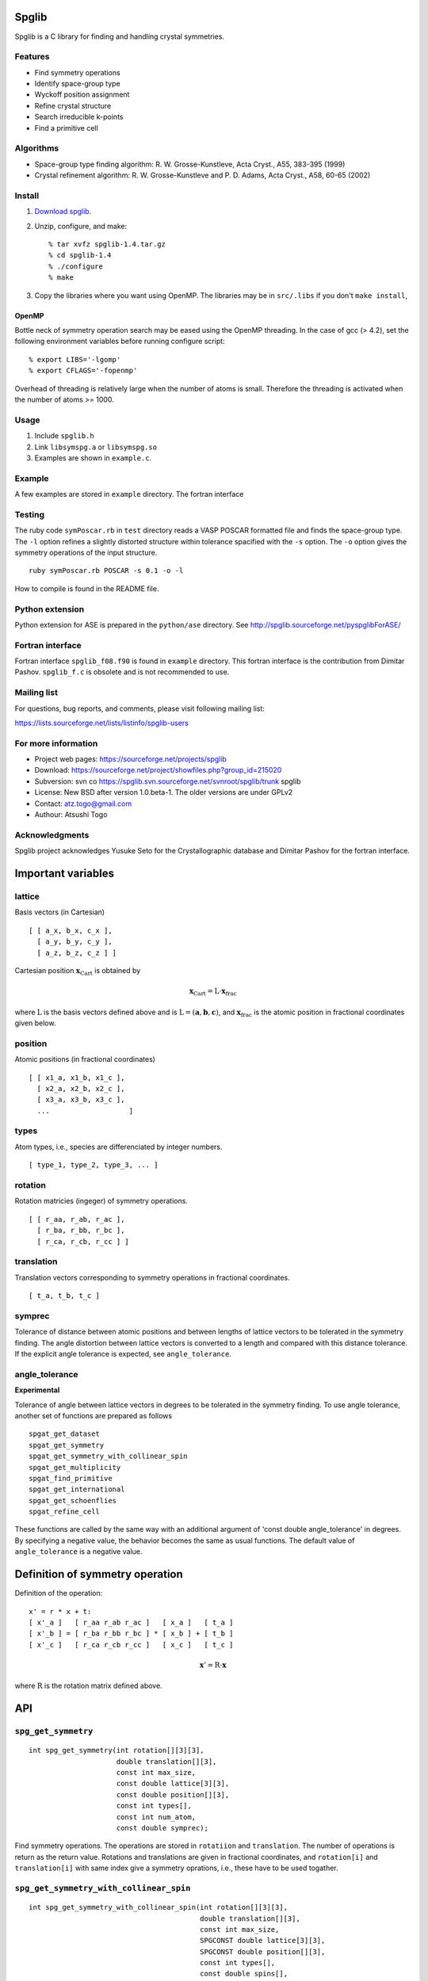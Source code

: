 Spglib
------

Spglib is a C library for finding and handling crystal symmetries.

Features
^^^^^^^^

* Find symmetry operations
* Identify space-group type
* Wyckoff position assignment
* Refine crystal structure
* Search irreducible k-points
* Find a primitive cell

Algorithms
^^^^^^^^^^^

* Space-group type finding algorithm: R. W. Grosse-Kunstleve, Acta
  Cryst., A55, 383-395 (1999)

* Crystal refinement algorithm: R. W. Grosse-Kunstleve and
  P. D. Adams, Acta Cryst., A58, 60-65 (2002)

Install
^^^^^^^

1. `Download spglib
   <https://sourceforge.net/project/showfiles.php?group_id=215020>`_.

2. Unzip, configure, and make::

   % tar xvfz spglib-1.4.tar.gz
   % cd spglib-1.4
   % ./configure
   % make

3. Copy the libraries where you want using OpenMP. The libraries may
   be in ``src/.libs`` if you don't ``make install``,

OpenMP
~~~~~~

Bottle neck of symmetry operation search may be eased using the OpenMP
threading. In the case of gcc (> 4.2), set the following environment
variables before running configure script::

   % export LIBS='-lgomp'
   % export CFLAGS='-fopenmp'

Overhead of threading is relatively large when the number of atoms is
small. Therefore the threading is activated when the number of atoms
>= 1000.

Usage
^^^^^

1. Include ``spglib.h``
2. Link ``libsymspg.a`` or ``libsymspg.so``
3. Examples are shown in ``example.c``.

Example
^^^^^^^

A few examples are stored in ``example`` directory. The fortran
interface 

Testing
^^^^^^^

The ruby code ``symPoscar.rb`` in ``test`` directory reads a VASP
POSCAR formatted file and finds the space-group type. The ``-l``
option refines a slightly distorted structure within tolerance
spacified with the ``-s`` option. The ``-o`` option gives the symmetry
operations of the input structure.

::

   ruby symPoscar.rb POSCAR -s 0.1 -o -l


How to compile is found in the README file.

Python extension
^^^^^^^^^^^^^^^^

Python extension for ASE is prepared in the ``python/ase`` directory.
See http://spglib.sourceforge.net/pyspglibForASE/

Fortran interface
^^^^^^^^^^^^^^^^^

Fortran interface ``spglib_f08.f90`` is found in ``example``
directory. This fortran interface is the contribution from Dimitar
Pashov. ``spglib_f.c`` is obsolete and is not recommended to use.

Mailing list
^^^^^^^^^^^^^^^^^

For questions, bug reports, and comments, please visit following
mailing list:

https://lists.sourceforge.net/lists/listinfo/spglib-users

For more information
^^^^^^^^^^^^^^^^^^^^

* Project web pages: https://sourceforge.net/projects/spglib
* Download: https://sourceforge.net/project/showfiles.php?group_id=215020
* Subversion: svn co https://spglib.svn.sourceforge.net/svnroot/spglib/trunk spglib
* License: New BSD after version 1.0.beta-1. The older versions are
  under GPLv2
* Contact: atz.togo@gmail.com
* Authour: Atsushi Togo

Acknowledgments
^^^^^^^^^^^^^^^^^

Spglib project acknowledges Yusuke Seto for the Crystallographic
database and Dimitar Pashov for the fortran interface.

Important variables
--------------------

lattice
^^^^^^^^^^^^^^^^^^^^^^^^^^^^^^^^^^^^^^^

Basis vectors (in Cartesian)

::

  [ [ a_x, b_x, c_x ],
    [ a_y, b_y, c_y ],
    [ a_z, b_z, c_z ] ]

Cartesian position :math:`\mathbf{x}_\mathrm{Cart}` is obtained by

.. math::

  \mathbf{x}_\mathrm{Cart} = \mathrm{L}\cdot\mathbf{x}_\mathrm{frac}

where :math:`\mathrm{L}` is the basis vectors defined above and is
:math:`\mathrm{L}=(\mathbf{a},\mathbf{b},\mathbf{c})`, and
:math:`\mathbf{x}_\mathrm{frac}` is the atomic position in fractional
coordinates given below.


position
^^^^^^^^^^^^^^^^^^^^^^^^^^^^^^^^^^^^^^^^^^^^^^^^^^^^^^

Atomic positions (in fractional coordinates)

::

  [ [ x1_a, x1_b, x1_c ], 
    [ x2_a, x2_b, x2_c ], 
    [ x3_a, x3_b, x3_c ], 
    ...                   ]

types
^^^^^^^^^^^^^^^^^^^^^^^^^^^^^^^^^^^^^^^^^^^^^^^^^^^^^

Atom types, i.e., species are differenciated by integer numbers.

::

  [ type_1, type_2, type_3, ... ]

rotation
^^^^^^^^^^^^^^^^^^^^^^^^^^^^^^^^^^^^^^^^^^^^^^^^^^^

Rotation matricies (ingeger) of symmetry operations.

::

    [ [ r_aa, r_ab, r_ac ],
      [ r_ba, r_bb, r_bc ],
      [ r_ca, r_cb, r_cc ] ]

translation
^^^^^^^^^^^^

Translation vectors corresponding to symmetry operations in fractional
coordinates.

::

    [ t_a, t_b, t_c ]

symprec
^^^^^^^

Tolerance of distance between atomic positions and between lengths of
lattice vectors to be tolerated in the symmetry finding. The angle
distortion between lattice vectors is converted to a length and
compared with this distance tolerance. If the explicit angle tolerance
is expected, see ``angle_tolerance``.

angle_tolerance
^^^^^^^^^^^^^^^^

**Experimental**

Tolerance of angle between lattice vectors in degrees to be tolerated
in the symmetry finding. To use angle tolerance, another set of
functions are prepared as follows

::

   spgat_get_dataset
   spgat_get_symmetry
   spgat_get_symmetry_with_collinear_spin
   spgat_get_multiplicity
   spgat_find_primitive
   spgat_get_international
   spgat_get_schoenflies
   spgat_refine_cell

These functions are called by the same way with an additional argument
of 'const double angle_tolerance' in degrees. By specifying a negative
value, the behavior becomes the same as usual functions. The default
value of ``angle_tolerance`` is a negative value.

Definition of symmetry operation
---------------------------------

Definition of the operation:

::

    x' = r * x + t:
    [ x'_a ]   [ r_aa r_ab r_ac ]   [ x_a ]   [ t_a ]
    [ x'_b ] = [ r_ba r_bb r_bc ] * [ x_b ] + [ t_b ]
    [ x'_c ]   [ r_ca r_cb r_cc ]   [ x_c ]   [ t_c ]

.. math::

  \mathbf{x}' = \mathrm{R}\cdot\mathbf{x}

where :math:`\mathrm{R}` is the rotation matrix defined above.

API
---

``spg_get_symmetry``
^^^^^^^^^^^^^^^^^^^^

::

  int spg_get_symmetry(int rotation[][3][3],
  		       double translation[][3],
  		       const int max_size,
		       const double lattice[3][3],
  		       const double position[][3],
		       const int types[],
  		       const int num_atom,
		       const double symprec);

Find symmetry operations. The operations are stored in ``rotatiion``
and ``translation``. The number of operations is return as the return
value. Rotations and translations are given in fractional coordinates,
and ``rotation[i]`` and ``translation[i]`` with same index give a
symmetry oprations, i.e., these have to be used togather.

``spg_get_symmetry_with_collinear_spin``
^^^^^^^^^^^^^^^^^^^^^^^^^^^^^^^^^^^^^^^^^^

::

  int spg_get_symmetry_with_collinear_spin(int rotation[][3][3],
                                           double translation[][3],
                                           const int max_size,
                                           SPGCONST double lattice[3][3],
                                           SPGCONST double position[][3],
                                           const int types[],
                                           const double spins[],
                                           const int num_atom,
                                           const double symprec);

Find symmetry operations with collinear spins on atoms. Except for the
argument of ``const double spins[]``, the usage is same as
``spg_get_symmetry``.

``spg_get_international``
^^^^^^^^^^^^^^^^^^^^^^^^^^

::

  int spg_get_international(char symbol[11],
                            const double lattice[3][3],
                            const double position[][3],
                            const int types[],
			    const int num_atom,
                            const double symprec);

Space group is found in international table symbol (``symbol``) and
as number (return value). 0 is returned when it fails.

``spg_get_schoenflies``
^^^^^^^^^^^^^^^^^^^^^^^^

::

  int spg_get_schoenflies(char symbol[10], const double lattice[3][3],
                          const double position[][3],
                          const int types[], const int num_atom,
                          const double symprec);

Space group is found in schoenflies (``symbol``) and as number (return
value).  0 is returned when it fails.


``spg_find_primitive``
^^^^^^^^^^^^^^^^^^^^^^^

::
  
  int spg_find_primitive(double lattice[3][3],
                         double position[][3],
                         int types[],
			 const int num_atom,
			 const double symprec);

A primitive cell is found from an input cell. Be careful that 
``lattice``, ``position``, and ``types`` are overwritten. ``num_atom``
is returned as return value.

``spg_refine_cell``
^^^^^^^^^^^^^^^^^^^^^

::

  int spg_refine_cell(double lattice[3][3],
		      double position[][3],
		      int types[],
		      const int num_atom,
 		      const double symprec);

Returned Bravais lattice and symmetrized atomic positions are
overwritten. The number of atoms in the Bravais lattice is returned as
the return value. The memory space for ``position`` and ``types`` must
be prepared four times more than those required for the input
structures. This is because, when the crystal has the face centering,
four times more atoms than those in primitive cell are generated.

``spg_get_dataset``
^^^^^^^^^^^^^^^^^^^^^^^^^^^^^^^

Crystallographic information is wrapped in a dataset. The dataset is
accessible through the C-structure as follows:

::

  typedef struct {
    int spacegroup_number;
    char international_symbol[11];
    char hall_symbol[17];
    double transformation_matrix[3][3];
    double origin_shift[3];
    int n_operations;
    int (*rotations)[3][3];
    double (*translations)[3];
    int n_atoms;
    int *wyckoffs;
    int *equivalent_atoms;
  } SpglibDataset;

``transformation_matrix`` (:math:`M`) is the matrix to transform the input lattice
to a Bravais lattice given by

.. math::

   ( \mathbf{a}_\mathrm{B} \; \mathbf{b}_\mathrm{B} \; \mathbf{c}_\mathrm{B} )
   =  ( \mathbf{a} \; \mathbf{b} \; \mathbf{c} ) M

where :math:`\mathbf{a}_\mathrm{B}`, :math:`\mathbf{b}_\mathrm{B}`,
and :math:`\mathbf{c}_\mathrm{B}` are the column vectors of a Bravais
lattice, and :math:`\mathbf{a}`, :math:`\mathbf{b}`, and
:math:`\mathbf{c}` are the column vectors of the input lattice. The
``origin_shift`` is the origin shift in the Bravais lattice. The
symmetry operations of the input cell are stored in ``rotations`` and
``translations``. A space group operation :math:`(R|\tau)` is made
from a set of rotation :math:`R` and translation :math:`\tau` with the
same index. Number of space group operations is found in
``n_operations``. These ``rotations`` and ``translations`` are
generated from database for each hall symbol and can be different from
those obtained by ``spg_get_symmetry`` that doesn't consider if it is
crystallographically correct or not. ``n_atoms`` is the number of
atoms of the input cell. ``wyckoffs`` gives Wyckoff letters that are
assigned to atomic positions of the input cell. The numbers of 0, 1,
2, :math:`\ldots`, correspond to the a, b, c, :math:`\ldots`,
respectively. Number of elements in ``wyckoffs`` is same as
``n_atoms``. The implementation of this Wyckoff position determination
is now testing. Please send e-mail to atz.togo@gmail.com when you find
problems.

The function to obtain the dataset is as follow:

::

  SpglibDataset * spg_get_dataset(const double lattice[3][3],
                                  const double position[][3],
                                  const int types[],
                                  const int num_atom,
                                  const double symprec);


Allocated memory is freed by calling ``spg_free_dataset``.

:: 

  void spg_free_dataset( SpglibDataset *dataset );
  

``spg_get_smallest_lattice``
^^^^^^^^^^^^^^^^^^^^^^^^^^^^^

::

  int spg_get_smallest_lattice(double smallest_lattice[3][3],
  			       const double lattice[3][3],
			       const double symprec)

Considering periodicity of crystal, one of the possible smallest lattice is
searched. The lattice is stored in ``smallest_lattice``.

``spg_get_multiplicity``
^^^^^^^^^^^^^^^^^^^^^^^^^
  
::

  int spg_get_multiplicity(const double lattice[3][3],
  			   const double position[][3],
  			   const int types[],
			   const int num_atom,
  			   const double symprec);

Return exact number of symmetry operations. This function may be used
in advance to allocate memoery space for symmetry operations. Only
upper bound is required, ``spg_get_max_multiplicity`` can be used
instead of this function and ``spg_get_max_multiplicity`` is faster
than this function.


``spg_get_ir_kpoints``
^^^^^^^^^^^^^^^^^^^^^^^

::

  int spg_get_ir_kpoints(int map[],
                         const double kpoints[][3],
                         const int num_kpoint,
                         const double lattice[3][3],
                         const double position[][3],
			 const int types[],
                         const int num_atom,
                         const int is_time_reversal,
                         const double symprec)

Irreducible k-points are searched from the input k-points
(``kpoints``).  The result is returned as a map of numbers (``map``),
where ``kpoints`` and ``map`` have to have the same number of elements.
The array index of ``map`` corresponds to the reducible k-point numbering.
After finding irreducible k-points, the indices of the irreducible
k-points are mapped to the elements of ``map``, i.e., number of unique
values in ``map`` is the number of the irreducible k-points.
The number of the irreducible k-points is also returned as the return
value.



``spg_get_ir_reciprocal_mesh``
^^^^^^^^^^^^^^^^^^^^^^^^^^^^^^^

::

   int spg_get_ir_reciprocal_mesh(int grid_address[][3],
                                  int map[],
                                  const int mesh[3],
                                  const int is_shift[3],
                                  const int is_time_reversal,
                                  const double lattice[3][3],
                                  const double position[][3],
                                  const int types[],
                                  const int num_atom,
                                  const double symprec)

Irreducible reciprocal grid points are searched from uniform mesh grid
points specified by ``mesh`` and ``is_shift``.  ``mesh`` stores three
integers. Reciprocal primitive vectors are divided by the number
stored in ``mesh`` with (0,0,0) point centering. The center of grid
mesh is shifted +1/2 of a grid spacing along corresponding reciprocal
axis by setting 1 to a ``is_shift`` element. No grid mesh shift is
made if 0 is set for ``is_shift``.

The reducible uniform grid points are returned in reduced coordinates
as ``grid_address``. A map between reducible and irreducible points are
returned as ``map`` as in the indices of ``grid_address``. The number of
the irreducible k-points are returned as the return value.  The time
reversal symmetry is imposed by setting ``is_time_reversal`` 1.

k-qpoints are calculated by ``(grid_address + is_shift / 2) / mesh``.
   

``spg_get_stabilized_reciprocal_mesh``
^^^^^^^^^^^^^^^^^^^^^^^^^^^^^^^^^^^^^^^

**Change in version 1.4**

::

   int spg_get_stabilized_reciprocal_mesh(int grid_address[][3],
                                          int map[],
                                          const int mesh[3],
                                          const int is_shift[3],
                                          const int is_time_reversal,
                                          const int num_rot,
                                          const int rotations[][3][3],
                                          const int num_q,
                                          const double qpoints[][3])

The irreducible k-points are searched from unique k-point mesh grids
from real space lattice vectors and rotation matrices of symmetry
operations in real space with stabilizers. The stabilizers are written
in reduced coordinates. Number of the stabilizers are given by
``num_q``. Reduced k-points are stored in ``map`` as indices of
``grid_address``. The number of the reduced k-points with stabilizers
are returned as the return value.

Mesh grid points without symmetrization can be obtained by setting
``num_rot = 1``, ``rotations = {{1, 0, 0}, {0, 1, 0}, {0, 0, 1}}``,
``num_q = 1``, and ``qpoints = {0, 0, 0}``.


.. |sflogo| image:: http://sflogo.sourceforge.net/sflogo.php?group_id=161614&type=1
            :target: http://sourceforge.net

|sflogo|
